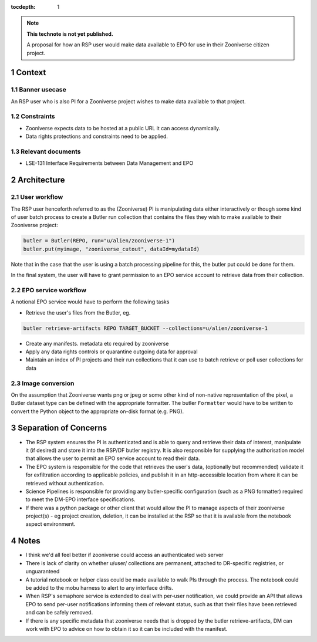 ..
  Technote content.

  See https://developer.lsst.io/restructuredtext/style.html
  for a guide to reStructuredText writing.

  Do not put the title, authors or other metadata in this document;
  those are automatically added.

  Use the following syntax for sections:

  Sections
  ========

  and

  Subsections
  -----------

  and

  Subsubsections
  ^^^^^^^^^^^^^^

  To add images, add the image file (png, svg or jpeg preferred) to the
  _static/ directory. The reST syntax for adding the image is

  .. figure:: /_static/filename.ext
     :name: fig-label

     Caption text.

   Run: ``make html`` and ``open _build/html/index.html`` to preview your work.
   See the README at https://github.com/lsst-sqre/lsst-technote-bootstrap or
   this repo's README for more info.

   Feel free to delete this instructional comment.

:tocdepth: 1

.. Please do not modify tocdepth; will be fixed when a new Sphinx theme is shipped.

.. sectnum::

.. TODO: Delete the note below before merging new content to the master branch.

.. note::

   **This technote is not yet published.**

   A proposal for how an RSP user would make data available to EPO for use in their Zooniverse citizen project.

.. Add content here.
.. Do not include the document title (it's automatically added from metadata.yaml).

Context
=======

Banner usecase
---------------

An RSP user who is also PI for a Zooniverse project wishes to make data available to that project.

Constraints
-----------

* Zooniverse expects data to be hosted at a public URL it can access dynamically.
* Data rights protections and constraints need to be applied.

Relevant documents
-------------------

* LSE-131 Interface Requirements between Data Management and EPO

Architecture
============

  .. figure:: /_static/epo_zooniverse.png
     :name: Illustrative architecture

User workflow
-------------

The RSP user henceforth referred to as the (Zooniverse) PI is manipulating data either interactively or though some kind of user batch process to create a Butler run collection that contains the files they wish to make available to their Zooniverse project:

.. code-block:: python

   butler = Butler(REPO, run="u/alien/zooniverse-1")
   butler.put(myimage, "zooniverse_cutout", dataId=mydataId)

Note that in the case that the user is using a batch processing pipeline for this, the butler put could be done for them.

In the final system, the user will have to grant permission to an EPO service account to retrieve data from their collection.

EPO service workflow
--------------------

A notional EPO service would have to perform the following tasks

* Retrieve the user's files from the Butler, eg.

.. code-block:: bash

   butler retrieve-artifacts REPO TARGET_BUCKET --collections=u/alien/zooniverse-1

* Create any manifests. metadata etc required by zooniverse

* Apply any data rights controls or quarantine outgoing data for approval

* Maintain an index of PI projects and their run collections that it can use to batch retrieve or poll user collections for data


Image conversion
----------------

On the assumption that Zooniverse wants png or jpeg or some other kind of non-native representation of the pixel, a Butler dataset type can be defined with the appropriate formatter. The butler ``Formatter`` would have to be written to convert the Python object to the appropriate on-disk format (e.g. PNG).

Separation of Concerns
======================

* The RSP system ensures the PI is authenticated and is able to query and retrieve their data of interest, manipulate it (if desired) and store it into the RSP/DF butler registry. It is also responsible for supplying the authorisation model that allows the user to permit an EPO service account to read their data.

* The EPO system is responsible for the code that retrieves the user's data, (optionally but recommended) validate it for exfiltration according to applicable policies, and publish it in an http-accessible location from where it can be retrieved without authentication.

* Science Pipelines is responsible for providing any butler-specific configuration (such as a PNG formatter) required to meet the DM-EPO interface specifications.

* If there was a python package or other client that would allow the PI to manage aspects of their zooniverse project(s) - eg project creation, deletion, it can be installed at the RSP so that it is available from the notebook aspect environment.

Notes
=====

* I think we'd all feel better if zooniverse could access an authenticated web server

* There is lack of clarity on whether u/user/ collections are permanent, attached to DR-specific registries, or unguaranteed

* A tutorial notebook or helper class could be made available to walk PIs through the process. The notebook could be added to the mobu harness to alert to any interface drifts.

* When RSP's semaphore service is extended to deal with per-user notification, we could provide an API that allows EPO to send per-user notifications informing them of relevant status, such as that their files have been retrieved and can be safely removed.

* If there is any specific metadata that zooniverse needs that is dropped by the butler retrieve-artifacts, DM can work with EPO to advice on how to obtain it so it can be included with the manifest.


.. .. rubric:: References

.. Make in-text citations with: :cite:`bibkey`.

.. .. bibliography:: local.bib lsstbib/books.bib lsstbib/lsst.bib lsstbib/lsst-dm.bib lsstbib/refs.bib lsstbib/refs_ads.bib
..    :style: lsst_aa
